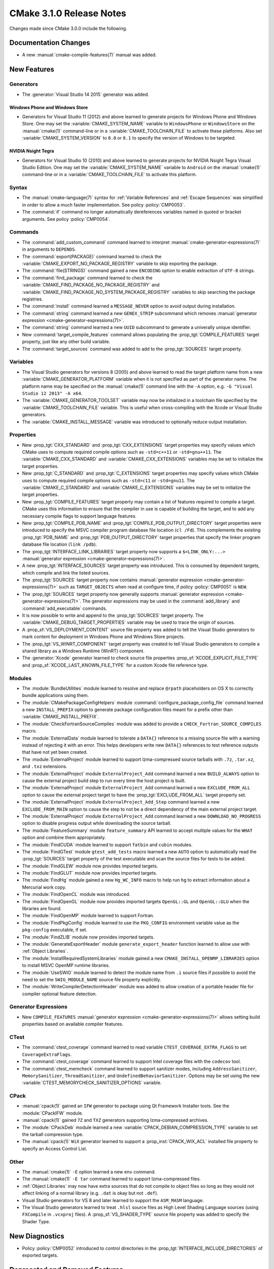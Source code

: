 CMake 3.1.0 Release Notes
*************************

.. only:: html

  .. contents::

Changes made since CMake 3.0.0 include the following.

Documentation Changes
=====================

* A new :manual:`cmake-compile-features(7)` manual was added.

New Features
============

Generators
----------

* The :generator:`Visual Studio 14 2015` generator was added.

Windows Phone and Windows Store
^^^^^^^^^^^^^^^^^^^^^^^^^^^^^^^

* Generators for Visual Studio 11 (2012) and above learned to generate
  projects for Windows Phone and Windows Store.  One may set the
  :variable:`CMAKE_SYSTEM_NAME` variable to ``WindowsPhone``
  or ``WindowsStore`` on the :manual:`cmake(1)` command-line
  or in a :variable:`CMAKE_TOOLCHAIN_FILE` to activate these platforms.
  Also set :variable:`CMAKE_SYSTEM_VERSION` to ``8.0`` or ``8.1`` to
  specify the version of Windows to be targeted.

NVIDIA Nsight Tegra
^^^^^^^^^^^^^^^^^^^

* Generators for Visual Studio 10 (2010) and above learned to generate
  projects for NVIDIA Nsight Tegra Visual Studio Edition.  One may set
  the :variable:`CMAKE_SYSTEM_NAME` variable to ``Android`` on the
  :manual:`cmake(1)` command-line or in a :variable:`CMAKE_TOOLCHAIN_FILE`
  to activate this platform.

Syntax
------

* The :manual:`cmake-language(7)` syntax for :ref:`Variable References` and
  :ref:`Escape Sequences` was simplified in order to allow a much faster
  implementation.  See policy :policy:`CMP0053`.

* The :command:`if` command no longer automatically dereferences
  variables named in quoted or bracket arguments.  See policy
  :policy:`CMP0054`.

Commands
--------

* The :command:`add_custom_command` command learned to interpret
  :manual:`cmake-generator-expressions(7)` in arguments to ``DEPENDS``.

* The :command:`export(PACKAGE)` command learned to check the
  :variable:`CMAKE_EXPORT_NO_PACKAGE_REGISTRY` variable to skip
  exporting the package.

* The :command:`file(STRINGS)` command gained a new ``ENCODING``
  option to enable extraction of ``UTF-8`` strings.

* The :command:`find_package` command learned to check the
  :variable:`CMAKE_FIND_PACKAGE_NO_PACKAGE_REGISTRY` and
  :variable:`CMAKE_FIND_PACKAGE_NO_SYSTEM_PACKAGE_REGISTRY`
  variables to skip searching the package registries.

* The :command:`install` command learned a ``MESSAGE_NEVER`` option
  to avoid output during installation.

* The :command:`string` command learned a new ``GENEX_STRIP`` subcommand
  which removes
  :manual:`generator expression <cmake-generator-expressions(7)>`.

* The :command:`string` command learned a new ``UUID`` subcommand
  to generate a univerally unique identifier.

* New :command:`target_compile_features` command allows populating the
  :prop_tgt:`COMPILE_FEATURES` target property, just like any other
  build variable.

* The :command:`target_sources` command was added to add to the
  :prop_tgt:`SOURCES` target property.

Variables
---------

* The Visual Studio generators for versions 8 (2005) and above
  learned to read the target platform name from a new
  :variable:`CMAKE_GENERATOR_PLATFORM` variable when it is
  not specified as part of the generator name.  The platform
  name may be specified on the :manual:`cmake(1)` command line
  with the ``-A`` option, e.g. ``-G "Visual Studio 12 2013" -A x64``.

* The :variable:`CMAKE_GENERATOR_TOOLSET` variable may now be
  initialized in a toolchain file specified by the
  :variable:`CMAKE_TOOLCHAIN_FILE` variable.  This is useful
  when cross-compiling with the Xcode or Visual Studio
  generators.

* The :variable:`CMAKE_INSTALL_MESSAGE` variable was introduced to
  optionally reduce output installation.

Properties
----------

* New :prop_tgt:`CXX_STANDARD` and :prop_tgt:`CXX_EXTENSIONS` target
  properties may specify values which CMake uses to compute required
  compile options such as ``-std=c++11`` or ``-std=gnu++11``. The
  :variable:`CMAKE_CXX_STANDARD` and :variable:`CMAKE_CXX_EXTENSIONS`
  variables may be set to initialize the target properties.

* New :prop_tgt:`C_STANDARD` and :prop_tgt:`C_EXTENSIONS` target
  properties may specify values which CMake uses to compute required
  compile options such as ``-std=c11`` or ``-std=gnu11``. The
  :variable:`CMAKE_C_STANDARD` and :variable:`CMAKE_C_EXTENSIONS`
  variables may be set to initialize the target properties.

* New :prop_tgt:`COMPILE_FEATURES` target property may contain a list
  of features required to compile a target.  CMake uses this
  information to ensure that the compiler in use is capable of building
  the target, and to add any necessary compile flags to support language
  features.

* New :prop_tgt:`COMPILE_PDB_NAME` and
  :prop_tgt:`COMPILE_PDB_OUTPUT_DIRECTORY` target properties
  were introduced to specify the MSVC compiler program database
  file location (``cl /Fd``).  This complements the existing
  :prop_tgt:`PDB_NAME` and :prop_tgt:`PDB_OUTPUT_DIRECTORY`
  target properties that specify the linker program database
  file location (``link /pdb``).

* The :prop_tgt:`INTERFACE_LINK_LIBRARIES` target property now supports
  a ``$<LINK_ONLY:...>``
  :manual:`generator expression <cmake-generator-expressions(7)>`.

* A new :prop_tgt:`INTERFACE_SOURCES` target property was introduced. This is
  consumed by dependent targets, which compile and link the listed sources.

* The :prop_tgt:`SOURCES` target property now contains
  :manual:`generator expression <cmake-generator-expressions(7)>`
  such as ``TARGET_OBJECTS`` when read at configure time, if
  policy :policy:`CMP0051` is ``NEW``.

* The :prop_tgt:`SOURCES` target property now generally supports
  :manual:`generator expression <cmake-generator-expressions(7)>`.  The
  generator expressions may be used in the :command:`add_library` and
  :command:`add_executable` commands.

* It is now possible to write and append to the :prop_tgt:`SOURCES` target
  property.  The :variable:`CMAKE_DEBUG_TARGET_PROPERTIES` variable may be
  used to trace the origin of sources.

* A :prop_sf:`VS_DEPLOYMENT_CONTENT` source file property was added
  to tell the Visual Studio generators to mark content for deployment
  in Windows Phone and Windows Store projects.

* The :prop_tgt:`VS_WINRT_COMPONENT` target property was created to
  tell Visual Studio generators to compile a shared library as a
  Windows Runtime (WinRT) component.

* The :generator:`Xcode` generator learned to check source
  file properties  :prop_sf:`XCODE_EXPLICIT_FILE_TYPE` and
  :prop_sf:`XCODE_LAST_KNOWN_FILE_TYPE` for a custom Xcode
  file reference type.

Modules
-------

* The :module:`BundleUtilities` module learned to resolve and replace
  ``@rpath`` placeholders on OS X to correctly bundle applications
  using them.

* The :module:`CMakePackageConfigHelpers` module
  :command:`configure_package_config_file` command learned a new
  ``INSTALL_PREFIX`` option to generate package configuration files
  meant for a prefix other than :variable:`CMAKE_INSTALL_PREFIX`.

* The :module:`CheckFortranSourceCompiles` module was added to
  provide a ``CHECK_Fortran_SOURCE_COMPILES`` macro.

* The :module:`ExternalData` module learned to tolerate a ``DATA{}``
  reference to a missing source file with a warning instead of
  rejecting it with an error.  This helps developers write new
  ``DATA{}`` references to test reference outputs that have not
  yet been created.

* The :module:`ExternalProject` module learned to support lzma-compressed
  source tarballs with ``.7z``, ``.tar.xz``, and ``.txz`` extensions.

* The :module:`ExternalProject` module ``ExternalProject_Add`` command
  learned a new ``BUILD_ALWAYS`` option to cause the external project
  build step to run every time the host project is built.

* The :module:`ExternalProject` module ``ExternalProject_Add`` command
  learned a new ``EXCLUDE_FROM_ALL`` option to cause the external
  project target to have the :prop_tgt:`EXCLUDE_FROM_ALL` target
  property set.

* The :module:`ExternalProject` module ``ExternalProject_Add_Step`` command
  learned a new ``EXCLUDE_FROM_MAIN`` option to cause the step to not be
  a direct dependency of the main external project target.

* The :module:`ExternalProject` module ``ExternalProject_Add`` command
  learned a new ``DOWNLOAD_NO_PROGRESS`` option to disable progress
  output while downloading the source tarball.

* The :module:`FeatureSummary` module ``feature_summary`` API
  learned to accept multiple values for the ``WHAT`` option and
  combine them appropriately.

* The :module:`FindCUDA` module learned to support ``fatbin`` and ``cubin``
  modules.

* The :module:`FindGTest` module ``gtest_add_tests`` macro learned
  a new ``AUTO`` option to automatically read the :prop_tgt:`SOURCES`
  target property of the test executable and scan the source files
  for tests to be added.

* The :module:`FindGLEW` module now provides imported targets.

* The :module:`FindGLUT` module now provides imported targets.

* The :module:`FindHg` module gained a new ``Hg_WC_INFO`` macro to
  help run ``hg`` to extract information about a Mercurial work copy.

* The :module:`FindOpenCL` module was introduced.

* The :module:`FindOpenGL` module now provides imported targets
  ``OpenGL::GL`` and ``OpenGL::GLU`` when the libraries are found.

* The :module:`FindOpenMP` module learned to support Fortran.

* The :module:`FindPkgConfig` module learned to use the ``PKG_CONFIG``
  environment variable value as the ``pkg-config`` executable, if set.

* The :module:`FindZLIB` module now provides imported targets.

* The :module:`GenerateExportHeader` module ``generate_export_header``
  function learned to allow use with :ref:`Object Libraries`.

* The :module:`InstallRequiredSystemLibraries` module gained a new
  ``CMAKE_INSTALL_OPENMP_LIBRARIES`` option to install MSVC OpenMP
  runtime libraries.

* The :module:`UseSWIG` module learned to detect the module name
  from ``.i`` source files if possible to avoid the need to set
  the ``SWIG_MODULE_NAME`` source file property explicitly.

* The :module:`WriteCompilerDetectionHeader` module was added to allow
  creation of a portable header file for compiler optional feature detection.

Generator Expressions
---------------------

* New ``COMPILE_FEATURES``
  :manual:`generator expression <cmake-generator-expressions(7)>` allows
  setting build properties based on available compiler features.

CTest
-----

* The :command:`ctest_coverage` command learned to read variable
  ``CTEST_COVERAGE_EXTRA_FLAGS`` to set ``CoverageExtraFlags``.

* The :command:`ctest_coverage` command learned to support
  Intel coverage files with the ``codecov`` tool.

* The :command:`ctest_memcheck` command learned to support sanitizer
  modes, including ``AddressSanitizer``, ``MemorySanitizer``,
  ``ThreadSanitizer``, and ``UndefinedBehaviorSanitizer``.
  Options may be set using the new
  :variable:`CTEST_MEMORYCHECK_SANITIZER_OPTIONS` variable.

CPack
-----

* :manual:`cpack(1)` gained an ``IFW`` generator to package using
  Qt Framework Installer tools.  See the :module:`CPackIFW` module.

* :manual:`cpack(1)` gained ``7Z`` and ``TXZ`` generators supporting
  lzma-compressed archives.

* The :module:`CPackDeb` module learned a new
  :variable:`CPACK_DEBIAN_COMPRESSION_TYPE` variable to set the
  tarball compression type.

* The :manual:`cpack(1)` ``WiX`` generator learned to support
  a :prop_inst:`CPACK_WIX_ACL` installed file property to
  specify an Access Control List.

Other
-----

* The :manual:`cmake(1)` ``-E`` option learned a new ``env`` command.

* The :manual:`cmake(1)` ``-E tar`` command learned to support
  lzma-compressed files.

* :ref:`Object Libraries` may now have extra sources that do not
  compile to object files so long as they would not affect linking
  of a normal library (e.g. ``.dat`` is okay but not ``.def``).

* Visual Studio generators for VS 8 and later learned to support
  the ``ASM_MASM`` language.

* The Visual Studio generators learned to treat ``.hlsl`` source
  files as High Level Shading Language sources (using ``FXCompile``
  in ``.vcxproj`` files).  A :prop_sf:`VS_SHADER_TYPE` source file
  property was added to specify the Shader Type.

New Diagnostics
===============

* Policy :policy:`CMP0052` introduced to control directories in the
  :prop_tgt:`INTERFACE_INCLUDE_DIRECTORIES` of exported targets.

Deprecated and Removed Features
===============================

* In CMake 3.0 the :command:`target_link_libraries` command
  accidentally began allowing unquoted arguments to use
  :manual:`generator expressions <cmake-generator-expressions(7)>`
  containing a (``;`` separated) list within them.  For example::

    set(libs B C)
    target_link_libraries(A PUBLIC $<BUILD_INTERFACE:${libs}>)

  This is equivalent to writing::

    target_link_libraries(A PUBLIC $<BUILD_INTERFACE:B C>)

  and was never intended to work.  It did not work in CMake 2.8.12.
  Such generator expressions should be in quoted arguments::

    set(libs B C)
    target_link_libraries(A PUBLIC "$<BUILD_INTERFACE:${libs}>")

  CMake 3.1 again requires the quotes for this to work correctly.

* Callbacks established by the :command:`variable_watch` command will no
  longer receive the ``ALLOWED_UNKNOWN_READ_ACCESS`` access type when
  the undocumented ``CMAKE_ALLOW_UNKNOWN_VARIABLE_READ_ACCESS`` variable is
  set.  Uninitialized variable accesses will always be reported as
  ``UNKNOWN_READ_ACCESS``.

* The :module:`CMakeDetermineVSServicePack` module now warns that
  it is deprecated and should not longer be used.  Use the
  :variable:`CMAKE_<LANG>_COMPILER_VERSION` variable instead.

* The :module:`FindITK` module has been removed altogether.
  It was a thin-wrapper around ``find_package(ITK ... NO_MODULE)``.
  This produces much clearer error messages when ITK is not found.

* The :module:`FindVTK` module has been removed altogether.
  It was a thin-wrapper around ``find_package(VTK ... NO_MODULE)``.
  This produces much clearer error messages when VTK is not found.

  The module also provided compatibility support for finding VTK 4.0.
  This capability has been dropped.

Other Changes
=============

* The :manual:`cmake-gui(1)` learned to capture output from child
  processes started by the :command:`execute_process` command
  and display it in the output window.

* The :manual:`cmake-language(7)` internal implementation of generator
  expression and list expansion parsers have been optimized and shows
  non-trivial speedup on large projects.

* The Makefile generators learned to use response files with GNU tools
  on Windows to pass library directories and names to the linker.

* When generating linker command-lines, CMake now avoids repeating
  items corresponding to SHARED library targets.

* Support for the Open Watcom compiler has been overhauled.
  The :variable:`CMAKE_<LANG>_COMPILER_ID` is now ``OpenWatcom``,
  and the :variable:`CMAKE_<LANG>_COMPILER_VERSION` now uses
  the Open Watcom external version numbering.  The external
  version numbers are lower than the internal version number
  by 11.

* The ``cmake-mode.el`` major Emacs editing mode no longer
  treats ``_`` as part of words, making it more consistent
  with other major modes.
